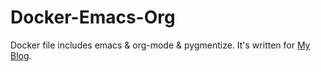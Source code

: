 * Docker-Emacs-Org
Docker file includes emacs & org-mode & pygmentize.
It's written for [[https://gitlab.com/kngwyu/kngwyu.gitlab.io][My Blog]].
